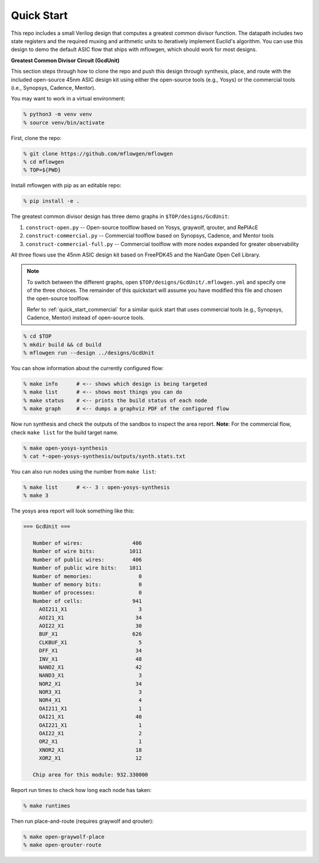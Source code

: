 Quick Start
==========================================================================

This repo includes a small Verilog design that computes a greatest common
divisor function. The datapath includes two state registers and the
required muxing and arithmetic units to iteratively implement Euclid's
algorithm. You can use this design to demo the default ASIC flow that
ships with mflowgen, which should work for most designs.

.. image:: _static/images/gcdunit.svg
  :align: center

**Greatest Common Divisor Circuit (GcdUnit)**

This section steps through how to clone the repo and push this design
through synthesis, place, and route with the included open-source 45nm
ASIC design kit using either the open-source tools (e.g., Yosys) or the
commercial tools (i.e., Synopsys, Cadence, Mentor).

You may want to work in a virtual environment:

.. code:: bash

    % python3 -m venv venv
    % source venv/bin/activate

First, clone the repo:

.. code:: bash

    % git clone https://github.com/mflowgen/mflowgen
    % cd mflowgen
    % TOP=${PWD}

Install mflowgen with pip as an editable repo:

.. code:: bash

    % pip install -e .

The greatest common divisor design has three demo graphs in
``$TOP/designs/GcdUnit``:

1. ``construct-open.py`` -- Open-source toolflow based on Yosys,
   graywolf, qrouter, and RePlAcE

2. ``construct-commercial.py`` -- Commercial toolflow based on
   Synopsys, Cadence, and Mentor tools

3. ``construct-commercial-full.py`` -- Commercial toolflow with more nodes
   expanded for greater observability

All three flows use the 45nm ASIC design kit based on FreePDK45 and the
NanGate Open Cell Library.

.. note::

    To switch between the different graphs, open
    ``$TOP/designs/GcdUnit/.mflowgen.yml`` and specify one of the three
    choices. The remainder of this quickstart will assume you have modified
    this file and chosen the open-source toolflow.

    Refer to :ref:`quick_start_commercial` for a similar quick start that
    uses commercial tools (e.g., Synopsys, Cadence, Mentor) instead of
    open-source tools.

.. code:: bash

    % cd $TOP
    % mkdir build && cd build
    % mflowgen run --design ../designs/GcdUnit

You can show information about the currently configured flow:

.. code:: bash

    % make info      # <-- shows which design is being targeted
    % make list      # <-- shows most things you can do
    % make status    # <-- prints the build status of each node
    % make graph     # <-- dumps a graphviz PDF of the configured flow

Now run synthesis and check the outputs of the sandbox to inspect
the area report. **Note**: For the commercial flow, check ``make
list`` for the build target name.

.. code:: bash

    % make open-yosys-synthesis
    % cat *-open-yosys-synthesis/outputs/synth.stats.txt

You can also run nodes using the number from ``make list``:

.. code:: bash

    % make list      # <-- 3 : open-yosys-synthesis
    % make 3

The yosys area report will look something like this:

.. code::

    === GcdUnit ===

       Number of wires:                406
       Number of wire bits:           1011
       Number of public wires:         406
       Number of public wire bits:    1011
       Number of memories:               0
       Number of memory bits:            0
       Number of processes:              0
       Number of cells:                941
         AOI211_X1                       3
         AOI21_X1                       34
         AOI22_X1                       30
         BUF_X1                        626
         CLKBUF_X1                       5
         DFF_X1                         34
         INV_X1                         48
         NAND2_X1                       42
         NAND3_X1                        3
         NOR2_X1                        34
         NOR3_X1                         3
         NOR4_X1                         4
         OAI211_X1                       1
         OAI21_X1                       40
         OAI221_X1                       1
         OAI22_X1                        2
         OR2_X1                          1
         XNOR2_X1                       18
         XOR2_X1                        12

       Chip area for this module: 932.330000

Report run times to check how long each node has taken:

.. code:: bash

    % make runtimes

Then run place-and-route (requires graywolf and qrouter):

.. code:: bash

    % make open-graywolf-place
    % make open-qrouter-route


